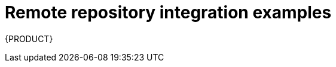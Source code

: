 [id='_managing-business-central-remote-repository-integration-examples-ref-{context}']
= Remote repository integration examples

{PRODUCT}
